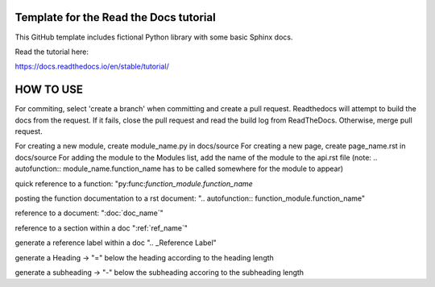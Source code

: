 Template for the Read the Docs tutorial
=======================================

This GitHub template includes fictional Python library
with some basic Sphinx docs.

Read the tutorial here:

https://docs.readthedocs.io/en/stable/tutorial/


HOW TO USE
==========

For commiting, select 'create a branch' when committing and create a pull request. Readthedocs will attempt to build the docs from the request. If it fails, close the pull request and read the build log from ReadTheDocs.
Otherwise, merge pull request.


For creating a new module, create module_name.py in docs/source
For creating a new page, create page_name.rst in docs/source
For adding the module to the Modules list, add the name of the module to the api.rst file (note: .. autofunction:: module_name.function_name has to be called somewhere for the module to appear)

quick reference to a function: "py:func:`function_module.function_name`

posting the function documentation to a rst document: ".. autofunction:: function_module.function_name"

reference to a document: ":doc:`doc_name`"

reference to a section within a doc ":ref:`ref_name`"

generate a reference label within a doc ".. _Reference Label"

generate a Heading -> "=" below the heading according to the heading length

generate a subheading -> "-" below the subheading accoring to the subheading length

